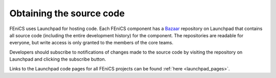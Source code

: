 .. _developers_getting_code:

*************************
Obtaining the source code
*************************

FEniCS uses Launchpad for hosting code. Each FEniCS component has a
`Bazaar <http://bazaar.canonical.com/en/>`_ repository on Launchpad
that contains all source code (including the entire development
history) for the component. The repositories are readable for
everyone, but write access is only granted to the members of the core
teams.

Developers should subscribe to notifications of changes made to the
source code by visiting the repository on Launchpad and clicking the
subscribe button.

Links to the Launchpad code pages for all FEniCS projects can be found
:ref:`here <launchpad_pages>`.
